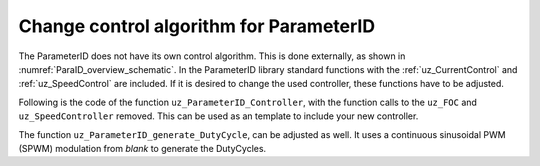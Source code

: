 .. _uz_ParaID_new_control_algorithm:

========================================
Change control algorithm for ParameterID
========================================

The ParameterID does not have its own control algorithm. This is done externally, as shown in :numref:`ParaID_overview_schematic`.
In the ParameterID library standard functions with the :ref:`uz_CurrentControl` and :ref:`uz_SpeedControl` are included. 
If it is desired to change the used controller, these functions have to be adjusted.

Following is the code of the function ``uz_ParameterID_Controller``, with the function calls to the ``uz_FOC`` and ``uz_SpeedController`` removed. 
This can be used as an template to include your new controller.

.. code-block:: c
  :linenos:
  :emphasize-lines: 7-8,15-16,18-19,23-24,28-29,34-35,55-56,60-61,63-64
  :caption: template code to include your own controller
    
    uz_3ph_dq_t uz_ParameterID_Controller(uz_ParameterID_Data_t* Data, uz_FOC* FOC_instance, uz_PI_Controller* Speed_instance) {
    uz_3ph_dq_t v_dq_Volts = { 0 };
    uz_3ph_dq_t i_SpeedControl_reference_Ampere = { 0 };
    bool ext_clamping = false;

    if (Data->Controller_Parameters.enableFOC_speed == true) {
      //Add your speedcontroller here. Should output dq-currents in the uz_3ph_dq_t system
      i_SpeedControl_reference_Ampere = ....
      //ADD PRBS excitation for TwoMassID
      i_SpeedControl_reference_Ampere.q += Data->TwoMassID_Output->PRBS_out;
    }
    if (Data->Controller_Parameters.enableFOC_current == true || Data->Controller_Parameters.enableFOC_speed == true) {
      //Add your currentcontroller here. Should output dq-currents in the uz_3ph_dq_t system
      if (Data->Controller_Parameters.enableFOC_current == true) {
        //If CurrentControl is active, use Data->Controller_Parameters.i_dq_ref as input reference currents
        v_dq_Volts = ....
      } else if (Data->Controller_Parameters.enableFOC_speed == true) {
        //If SpeedControl is active, use i_SpeedControl_reference_Ampere as input reference currents
        v_dq_Volts = ....
      }
    }
    if (Data->Controller_Parameters.resetIntegrator == true) {
      //Reset integrators, if necessary
      ....
    }
    if (Data->ControlFlags->transNr > 0U && Data->ControlFlags->transNr <= 4U) {
      if (Data->Controller_Parameters.activeState == 144U) {
        //Change decoupling method, if needed
        ....
      } else if (Data->Controller_Parameters.activeState == 170U) {
        //Change decoupling method, if needed
        ....
      }
      //During identification, if an FOC is used, update the control-parameters (Kp,Ki) here
      ....
    }

    if (Data->ControlFlags->finished_all_Offline_states == true) {
      uz_3ph_dq_t Online_current_ref = Data->GlobalConfig.i_dq_ref;
      if (Data->OnlineID_Output->IdControlFlag == true) {
        if (Data->AutoRefCurrents_Config.enableCRS == true) {
          Online_current_ref.d = Data->GlobalConfig.i_dq_ref.d + Data->OnlineID_Output->id_out + Data->AutoRefCurrents_Output.i_dq_ref.d;
          Online_current_ref.q = Data->GlobalConfig.i_dq_ref.q + Data->AutoRefCurrents_Output.i_dq_ref.q;
        } else {
          Online_current_ref.d = Data->GlobalConfig.i_dq_ref.d + Data->OnlineID_Output->id_out;
        }
      } else {
        if (Data->AutoRefCurrents_Config.enableCRS == true) {
          Online_current_ref.d = Data->GlobalConfig.i_dq_ref.d + Data->AutoRefCurrents_Output.i_dq_ref.d;
          Online_current_ref.q = Data->GlobalConfig.i_dq_ref.q + Data->AutoRefCurrents_Output.i_dq_ref.q;
        }
      }
      if (Data->ParaID_Control_Selection == Current_Control || Data->ParaID_Control_Selection == Speed_Control) {
        if (Data->ParaID_Control_Selection == Speed_Control) {
          //Add your speedcontroller here. Should output dq-currents in the uz_3ph_dq_t system. If OnlineID is used, the i_d-injection signal has to be written onto the d-axis reference current
          i_SpeedControl_reference_Ampere = ....
        }
        if (Data->ParaID_Control_Selection == Current_Control || Data->ParaID_Control_Selection == Speed_Control) {
          if (Data->ParaID_Control_Selection == Current_Control) {
            //If CurrentControl is active, use Online_current_ref as input reference currents
            v_dq_Volts = ....			
          } else {
            //If SpeedControl is active, use i_SpeedControl_reference_Ampere as input reference currents
            v_dq_Volts = ....
          }
        }
      } else {
        v_dq_Volts.d = 0.0f;
        v_dq_Volts.q = 0.0f;
        v_dq_Volts.zero = 0.0f;
      }
    }
    return (v_dq_Volts);
  }

The function ``uz_ParameterID_generate_DutyCycle``, can be adjusted as well. It uses a continuous sinusoidal PWM (SPWM) modulation from `blank` to generate the DutyCycles.

.. code-block:: c
  :linenos:
  :emphasize-lines: 11,12
  :caption: template code to generate DutyCycles

  struct uz_DutyCycle_t uz_ParameterID_generate_DutyCycle(uz_ParameterID_Data_t* Data, uz_3ph_dq_t v_dq_Volts, uz_PWM_SS_2L_t* PWM_Module) {
    struct uz_DutyCycle_t output_DutyCycle = { 0 };
    if (Data->Controller_Parameters.activeState >= 110 && Data->Controller_Parameters.activeState <= 143) {
      uz_PWM_SS_2L_set_tristate(PWM_Module, Data->ElectricalID_Output->enable_TriState[0], Data->ElectricalID_Output->enable_TriState[1], Data->ElectricalID_Output->enable_TriState[2]);
      output_DutyCycle.DutyCycle_U = Data->ElectricalID_Output->PWM_Switch_0;
      output_DutyCycle.DutyCycle_V = Data->ElectricalID_Output->PWM_Switch_2;
      output_DutyCycle.DutyCycle_W = Data->ElectricalID_Output->PWM_Switch_4;
    } else if ((Data->Controller_Parameters.enableFOC_current == true || Data->Controller_Parameters.enableFOC_speed == true)
	                || (Data->ControlFlags->finished_all_Offline_states == true && (Data->ParaID_Control_Selection == Current_Control || Data->ParaID_Control_Selection == Speed_Control))) {
      uz_3ph_abc_t V_UVW_Volts = uz_dq_inverse_transformation(v_dq_Volts, Data->ActualValues.theta_el);
      //Use your own function to generate DutyCycles here, if the control-algorithms are used
      output_DutyCycle = ....
    } else {
      output_DutyCycle.DutyCycle_U = 0.0f;
      output_DutyCycle.DutyCycle_V = 0.0f;
      output_DutyCycle.DutyCycle_W = 0.0f;
    }
    if (Data->Controller_Parameters.resetIntegrator == true) {
      output_DutyCycle.DutyCycle_U = 0.0f;
      output_DutyCycle.DutyCycle_V = 0.0f;
      output_DutyCycle.DutyCycle_W = 0.0f;
    }
  return (output_DutyCycle);
  }

